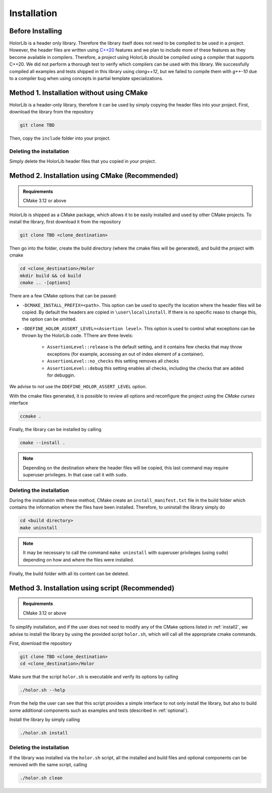 .. _installation:

Installation
============


Before Installing
------------------
HolorLib is a header only library. Therefore the library itself does not need to be compiled to be used in a project. However, the header files are written using `C++20`_ features and we plan to include more of these features as they become available in compilers. Therefore, a project using HolorLib should be compiled using a compiler that supports C++20.
We did not perform a thorough test to verify which compilers can be used with this library. We successfully compiled all examples and tests shipped in this library using `clang++12`, but we failed to compile them with `g++-10` due to a compiler bug when using concepts in partial template specializations. 



.. _install1:

Method 1. Installation without using CMake
------------------------------------------
HolorLib is a header-only library, therefore it can be used by simply copying the header files into your project.
First, download the library from the repository

.. code-block:: bash

   git clone TBD 

Then, copy the ``include`` folder into your project.

Deleting the installation
^^^^^^^^^^^^^^^^^^^^^^^^^
Simply delete the HolorLib header files that you copied in your project.




.. _install2:

Method 2. Installation using CMake (Recommended)
------------------------------------------------

.. admonition:: Requirements

   CMake 3.12 or above


HolorLib is shipped as a CMake package, which allows it to be easily installed and used by other CMake projects.
To install the library, first download it from the repository

.. code-block:: bash

   git clone TBD <clone_destination>

Then go into the folder, create the build directory (where the cmake files will be generated), and build the project with cmake

.. code-block:: bash

   cd <clone_destination>/Holor
   mkdir build && cd build
   cmake .. -[options]

There are a few CMake options that can be passed:

* ``-DCMAKE_INSTALL_PREFIX=<path>``. This option can be used to specify the location where the header files will be copied. By default the headers are copied in ``\user\local\install``. If there is no specific reaso to change this, the option can be omitted.
* ``-DDEFINE_HOLOR_ASSERT_LEVEL=<Assertion level>``. This option is used to control what exceptions can be thrown by the HolorLib code. TThere are three levels:
   
   - ``AssertionLevel::release`` is the default setting, and it contains few checks that may throw exceptions (for example, accessing an out of index element of a container).
   - ``AssertionLevel::no_checks`` this setting removes all checks
   - ``AssertionLevel::debug`` this setting enables all checks, including the checks that are added for debuggin. 

We advise to not use the ``DDEFINE_HOLOR_ASSERT_LEVEL`` option.


With the cmake files generated, it is possible to review all options and reconfigure the project using the *CMake curses* interface

.. code-block:: bash

   ccmake .

Finally, the library can be installed by calling

.. code-block:: bash

   cmake --install .

.. note::

   Depending on the destination where the header files will be copied, this last command may require superuser privileges. In that case call it with ``sudo``.


Deleting the installation
^^^^^^^^^^^^^^^^^^^^^^^^^
During the installation with these method, CMake create an ``install_manifest.txt`` file in the build folder which contains the information where the files have been installed.
Therefore, to uninstall the library simply do

.. code-block:: bash

   cd <build directory>
   make uninstall

.. note::
   
   It may be necessary to call the command ``make uninstall`` with superuser privileges (using ``sudo``) depending on how and where the files were installed.

Finally, the build folder with all its content can be deleted.



.. _install3:

Method 3. Installation using script (Recommended)
-------------------------------------------------
.. admonition:: Requirements

   CMake 3.12 or above


To simplify installation, and if the user does not need to modify any of the CMake options listed in :ref:`install2`, we advise to install the library by using the provided script ``holor.sh``, which will call all the appropriate cmake commands.

First, download the repository

.. code-block:: bash

   git clone TBD <clone_destination>
   cd <clone_destination>/Holor

Make sure that the script ``holor.sh`` is executable and verify its options by calling

.. code-block:: bash

   ./holor.sh --help

From the help the user can see that this script provides a simple interface to not only install the library, but also to build some additional components such as examples and tests (described in :ref:`optional`). 


Install the library by simply calling

.. code-block:: bash

   ./holor.sh install



Deleting the installation
^^^^^^^^^^^^^^^^^^^^^^^^^
If the library was installed via the ``holor.sh`` script, all the installed and build files and optional components can be removed with the same script, calling

.. code-block:: bash

   ./holor.sh clean








.. _C++20: https://en.cppreference.com/w/cpp/20